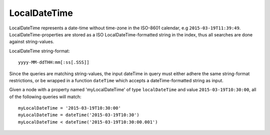 LocalDateTime
=============

LocalDateTime represents a date-time without time-zone in the ISO-8601 calendar, e.g ``2015-03-19T11:39:49``.
LocalDateTime-properties are stored as a ISO LocalDateTime-formatted string in the index, thus all searches are done against string-values.

LocalDateTime string-format::

  yyyy-MM-ddTHH:mm[:ss[.SSS]]

Since the queries are matching string-values, the input dateTime in query must either adhere the same string-format restrictions,
or be wrapped in a function ``dateTime`` which accepts a dateTime-formatted string as input.

Given a node with a property named 'myLocalDateTime' of type ``localDateTime`` and value ``2015-03-19T10:30:00``, all of the following queries will match::

  myLocalDateTime = '2015-03-19T10:30:00'
  myLocalDateTime = dateTime('2015-03-19T10:30')
  myLocalDateTime < dateTime('2015-03-19T10:30:00.001')
